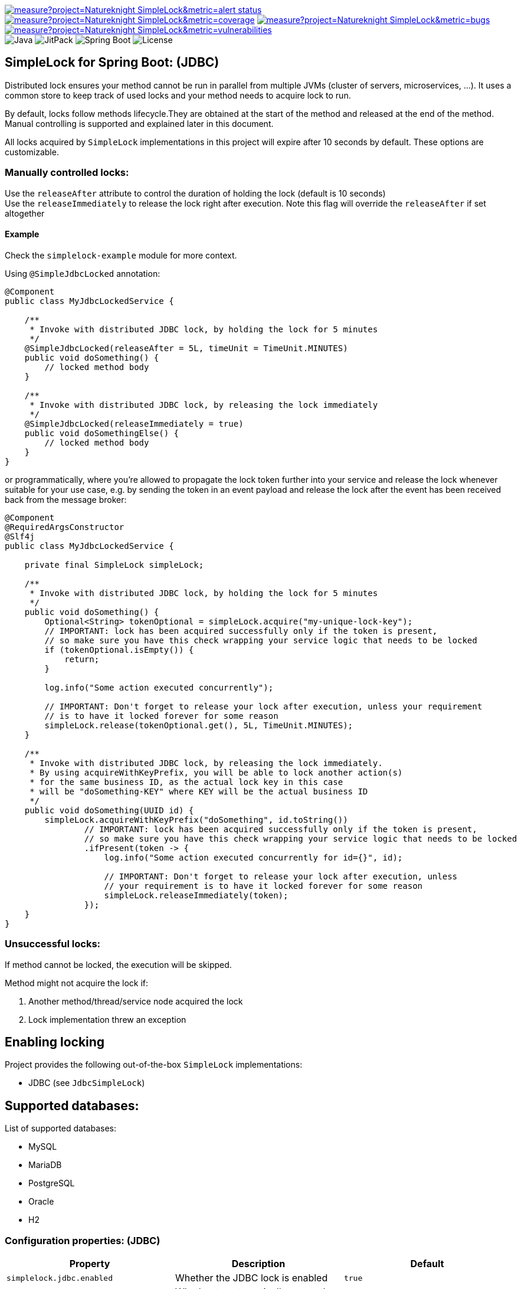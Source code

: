 image:https://sonarcloud.io/api/project_badges/measure?project=Natureknight_SimpleLock&metric=alert_status[link="https://sonarcloud.io/summary/overall?id=Natureknight_SimpleLock"]
image:https://sonarcloud.io/api/project_badges/measure?project=Natureknight_SimpleLock&metric=coverage[link="https://sonarcloud.io/summary/overall?id=Natureknight_SimpleLock"]
image:https://sonarcloud.io/api/project_badges/measure?project=Natureknight_SimpleLock&metric=bugs[link="https://sonarcloud.io/summary/overall?id=Natureknight_SimpleLock"]
image:https://sonarcloud.io/api/project_badges/measure?project=Natureknight_SimpleLock&metric=vulnerabilities[link="https://sonarcloud.io/summary/overall?id=Natureknight_SimpleLock"] +
image:https://img.shields.io/badge/Java-11%2B-ED8B00?style=for-the-badge&labelColor=ED8B00&logo=java&color=808080[Java]
image:https://img.shields.io/jitpack/v/github/Natureknight/SimpleLock?style=for-the-badge&labelColor=007ec5&color=808080&logo=Git&logoColor=white[JitPack]
image:https://img.shields.io/badge/Spring%20Boot-2.7.5-ED8B00?style=for-the-badge&labelColor=6db33f&color=808080&logo=Spring%20Boot&logoColor=white[Spring Boot]
image:https://img.shields.io/github/license/Natureknight/SimpleLock?style=for-the-badge&color=808080&logo=Open%20Source%20Initiative&logoColor=white[License]

== SimpleLock for Spring Boot: (JDBC)

Distributed lock ensures your method cannot be run in parallel from multiple JVMs (cluster of servers, microservices, ...).
It uses a common store to keep track of used locks and your method needs to acquire lock to run.

By default, locks follow methods lifecycle.They are obtained at the start of the method and released at the end of the method.
Manual controlling is supported and explained later in this document.

All locks acquired by `SimpleLock` implementations in this project will expire after 10 seconds by default.
These options are customizable.

=== Manually controlled locks:

Use the `releaseAfter` attribute to control the duration of holding the lock (default is 10 seconds) +
Use the `releaseImmediately` to release the lock right after execution.
Note this flag will override the `releaseAfter` if set altogether

==== Example

Check the `simplelock-example` module for more context.

Using `@SimpleJdbcLocked` annotation:

[source,java]
----
@Component
public class MyJdbcLockedService {

    /**
     * Invoke with distributed JDBC lock, by holding the lock for 5 minutes
     */
    @SimpleJdbcLocked(releaseAfter = 5L, timeUnit = TimeUnit.MINUTES)
    public void doSomething() {
        // locked method body
    }

    /**
     * Invoke with distributed JDBC lock, by releasing the lock immediately
     */
    @SimpleJdbcLocked(releaseImmediately = true)
    public void doSomethingElse() {
        // locked method body
    }
}
----

or programmatically, where you're allowed to propagate the lock token further into your service and release the lock whenever suitable for your use case, e.g. by sending the token in an event payload and release the lock after the event has been received back from the message broker:

[source,java]
----
@Component
@RequiredArgsConstructor
@Slf4j
public class MyJdbcLockedService {

    private final SimpleLock simpleLock;

    /**
     * Invoke with distributed JDBC lock, by holding the lock for 5 minutes
     */
    public void doSomething() {
        Optional<String> tokenOptional = simpleLock.acquire("my-unique-lock-key");
        // IMPORTANT: lock has been acquired successfully only if the token is present,
        // so make sure you have this check wrapping your service logic that needs to be locked
        if (tokenOptional.isEmpty()) {
            return;
        }

        log.info("Some action executed concurrently");

        // IMPORTANT: Don't forget to release your lock after execution, unless your requirement
        // is to have it locked forever for some reason
        simpleLock.release(tokenOptional.get(), 5L, TimeUnit.MINUTES);
    }

    /**
     * Invoke with distributed JDBC lock, by releasing the lock immediately.
     * By using acquireWithKeyPrefix, you will be able to lock another action(s)
     * for the same business ID, as the actual lock key in this case
     * will be "doSomething-KEY" where KEY will be the actual business ID
     */
    public void doSomething(UUID id) {
        simpleLock.acquireWithKeyPrefix("doSomething", id.toString())
                // IMPORTANT: lock has been acquired successfully only if the token is present,
                // so make sure you have this check wrapping your service logic that needs to be locked
                .ifPresent(token -> {
                    log.info("Some action executed concurrently for id={}", id);

                    // IMPORTANT: Don't forget to release your lock after execution, unless
                    // your requirement is to have it locked forever for some reason
                    simpleLock.releaseImmediately(token);
                });
    }
}
----

=== Unsuccessful locks:

If method cannot be locked, the execution will be skipped.

Method might not acquire the lock if:

. Another method/thread/service node acquired the lock
. Lock implementation threw an exception

== Enabling locking

Project provides the following out-of-the-box `SimpleLock` implementations:

* JDBC (see `JdbcSimpleLock`)

== Supported databases:

List of supported databases:

* MySQL
* MariaDB
* PostgreSQL
* Oracle
* H2

=== Configuration properties: (JDBC)

|===
| Property | Description | Default

| `simplelock.jdbc.enabled`            | Whether the JDBC lock is enabled                              | `true`
| `simplelock.jdbc.auto-generate-ddl`  | Whether to automatically create the DB object(s)              | `true`
|===

|===
|Annotation

|`@SimpleJdbcLocked`
|===

== Importing into your project:

=== Maven

Add the jitpack repository into your `pom.xml`:
[source,xml]

----
<repositories>
  <repository>
    <id>jitpack.io</id>
    <url>https://jitpack.io</url>
  </repository>
</repositories>
----

Add the project dependency into your `pom.xml`:
[source,xml]

----
<dependencies>
  <dependency>
    <groupId>com.github.natureknight.simplelock</groupId>
    <artifactId>simplelock-spring-starter</artifactId>
    <version>$version</version>
  </dependency>
</dependencies>
----

=== Gradle

Add the jitpack repository into your `build.gradle`:
[source,groovy]

----
repositories {
    maven {
        url = 'https://jitpack.io'
    }
}
----

Add the project dependency into your `build.gradle`:
[source,groovy]

----
implementation('com.github.natureknight.simplelock:simplelock-spring-starter:$version')
----

=== Compatibility:

|===
|Version |Spring Boot version

|1.+
|2.5.+

|===

== Customization:

If you want to use custom lock implementations, simply implement `api.com.simplelock.jdbc.SimpleLock` interface and register it in a configuration.

== Changelog:

=== 1.6.1

- Added `simplelock-example` module.

=== 1.6.0

- Replaced `acquireLockForMethod` by `acquireLockWithKeyPrefix`
- Updated README

=== 1.5.9

- Fixed reported Sonar issues

=== 1.5.8

- Added SonarCloud analysis
- Remove vulnerable transitive dependency

=== 1.5.5 - 1.5.7

- Update tests

=== 1.5.4

- Added list of supported databases and tests

=== 1.5.3

- Increase test coverage

=== 1.5.2

- Added tests for `simplelock-spring-starter-jdbc` module

=== 1.5.1

- Renamed few leftovers for `simplelock-spring-starter-jdbc`

=== 1.5.0

- Renamed module `simplelock-jdbc` to `simplelock-spring-starter-jdbc`

=== 1.4.1

- Update project structure
- Update README

=== 1.4.0

- By default, hold the lock for 10 seconds
- Update dependency tree
- Update project structure

=== 1.3.1

- Fixed an issue with functionality for appending the invoking method prefix

=== 1.3.0

- Added functionality to lock for same lock key but different invocation points

=== 1.2.7

- Update configuration properties by removing `com.github` prefix

=== 1.2.2 - 1.2.6

- Improved logging

=== 1.2.1

- Fixed an issue with transitive dependency for SLF4J

=== 1.2.0

- Added configuration properties
- Update README

=== 1.1.7

- Release lock synchronously in case `releaseAfter` is set to 0
- Improved logging

=== 1.1.6

- Version bump

=== 1.1.5

- Fixed transitive dependency for SLF4J

=== 1.1.4

- Fixed an issue with DuplicateKeyException swallow due to previous commit

=== 1.1.3

- Skip execution if lock could not be acquired

=== 1.1.2

- Allow clients to choose the `TimeUnit` when holding the lock

=== 1.1.1

- Swallow JDBC exception in case lock could not be acquired

=== 1.1.0

- Release version
